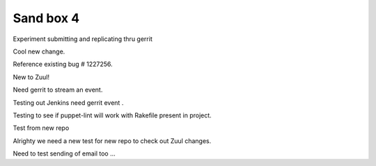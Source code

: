 Sand box 4
----

Experiment submitting and replicating thru gerrit

Cool new change.

Reference existing bug # 1227256.

New to Zuul!

Need gerrit to stream an event.

Testing out Jenkins need gerrit event .

Testing to see if puppet-lint will work with Rakefile present in project.

Test from new repo

Alrighty we need a new test for new repo to check out Zuul changes.

Need to test sending of email too ...
